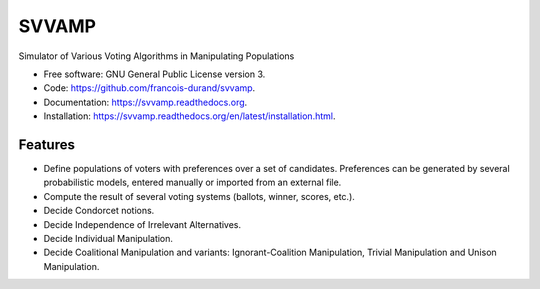 ===============================
SVVAMP
===============================

.. image:: https://badge.fury.io/py/svvamp.png
    :target: http://badge.fury.io/py/svvamp

.. This is commented for the moment
    .. image:: https://travis-ci.org/francois-durand/svvamp.png?branch=master
            :target: https://travis-ci.org/francois-durand/svvamp

.. image:: https://pypip.in/d/svvamp/badge.png
        :target: https://pypi.python.org/pypi/svvamp


Simulator of Various Voting Algorithms in Manipulating Populations

* Free software: GNU General Public License version 3.
* Code: https://github.com/francois-durand/svvamp.
* Documentation: https://svvamp.readthedocs.org.
* Installation: https://svvamp.readthedocs.org/en/latest/installation.html.

Features
--------

*   Define populations of voters with preferences over a set of candidates.
    Preferences can be generated by several probabilistic models,
    entered manually or imported from an external file.
*   Compute the result of several voting systems (ballots, winner, scores,
    etc.).
*   Decide Condorcet notions.
*   Decide Independence of Irrelevant Alternatives.
*   Decide Individual Manipulation.
*   Decide Coalitional Manipulation and variants:
    Ignorant-Coalition Manipulation, Trivial Manipulation
    and Unison Manipulation.


